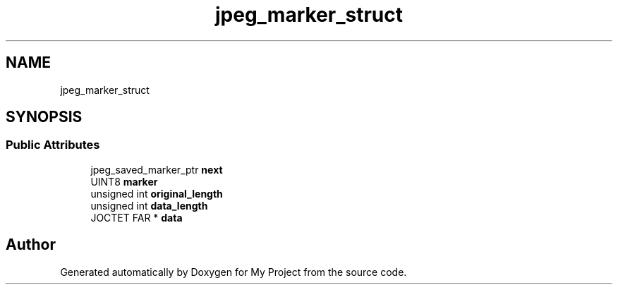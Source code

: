 .TH "jpeg_marker_struct" 3 "Wed Feb 1 2023" "Version Version 0.0" "My Project" \" -*- nroff -*-
.ad l
.nh
.SH NAME
jpeg_marker_struct
.SH SYNOPSIS
.br
.PP
.SS "Public Attributes"

.in +1c
.ti -1c
.RI "jpeg_saved_marker_ptr \fBnext\fP"
.br
.ti -1c
.RI "UINT8 \fBmarker\fP"
.br
.ti -1c
.RI "unsigned int \fBoriginal_length\fP"
.br
.ti -1c
.RI "unsigned int \fBdata_length\fP"
.br
.ti -1c
.RI "JOCTET FAR * \fBdata\fP"
.br
.in -1c

.SH "Author"
.PP 
Generated automatically by Doxygen for My Project from the source code\&.
